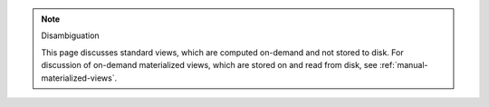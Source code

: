 .. note:: Disambiguation

   This page discusses standard views, which are computed on-demand and
   not stored to disk. For discussion of on-demand materialized views,
   which are stored on and read from disk, see
   :ref:`manual-materialized-views`.
